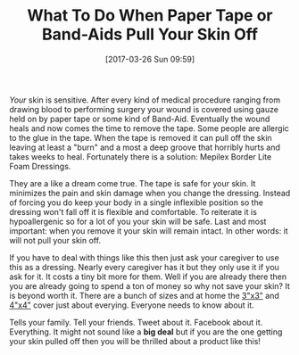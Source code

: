 #+BLOG: wisdomandwonder
#+POSTID: 10534
#+DATE: [2017-03-26 Sun 09:59]
#+OPTIONS: toc:nil num:nil todo:nil pri:nil tags:nil ^:nil
#+CATEGORY: Article
#+TAGS: Health
#+TITLE: What To Do When Paper Tape or Band-Aids Pull Your Skin Off

/Your/ skin is sensitive. After every kind of medical procedure ranging from
drawing blood to performing surgery your wound is covered using gauze held on
by paper tape or some kind of Band-Aid. Eventually the wound heals and now
comes the time to remove the tape. Some people are allergic to the glue in the
tape. When the tape is removed it can pull off the skin leaving at least a
"burn" and a most a deep groove that horribly hurts and takes weeks to heal.
Fortunately there is a solution:  Mepilex Border Lite Foam Dressings.

They are a like a dream come true. The tape is safe for your skin. It
minimizes the pain and skin damage when you change the dressing. Instead of
forcing you do keep your body in a single inflexible position so the dressing
won't fall off it is flexible and comfortable. To reiterate it is
hypoallergenic so for a lot of you your skin will be safe. Last and most
important: when you remove it your skin will remain intact. In other words: it
will not pull your skin off.

If you have to deal with things like this then just ask your caregiver to use
this as a dressing. Nearly every caregiver has it but they only use it if you
ask for it. It costs a tiny bit more for them. Well if you are already there
then you are already going to spend a ton of money so why not save your skin?
It is beyond worth it. There are a bunch of sizes and at home the [[http://amzn.to/2npB1cj][3"x3"]] and
[[http://amzn.to/2nTEoJO][4"x4"]] cover just about everying. Everyone needs to know about it.

Tells your family. Tell your friends. Tweet about it. Facebook about it.
Everything. It might not sound like a *big deal* but if you are the one getting
your skin pulled off then you will be thrilled about a product like this!
